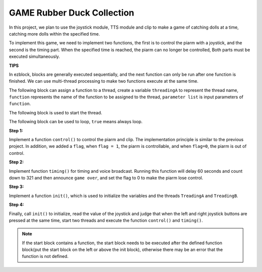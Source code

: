 GAME Rubber Duck Collection
==============================

In this project, we plan to use the joystick module, TTS module and clip to make a game of catching dolls at a time, catching more dolls within the specified time.

To implement this game, we need to implement two functions, the first is to control the piarm with a joystick, and the second is the timing part. When the specified time is reached, the piarm can no longer be controlled,
Both parts must be executed simultaneously.

**TIPS**

In ezblock, blocks are generally executed sequentially, and the next function can only be run after one function is finished. We can use multi-thread processing to make two functions execute at the same time.

The following block can assign a function to a thread, create a variable ``threadingA`` to represent the thread name, ``function`` represents the name of the function to be assigned to the thread, ``parameter list`` is input parameters of ``function``.

.. image:: media/threading.png

The following block is used to start the thread.

.. image:: media/threading2.png

The following block can be used to loop, ``true`` means always loop.

.. image:: media/repeat.png

**Step 1:**

Implement a function ``control()`` to control the piarm and clip. The implementation principle is similar to the previous project. In addition, we added a ``flag``, when ``flag = 1``, the piarm is controllable, and when ``flag=0``, the piarm is out of control.

.. image:: media/control1.png

.. image:: media/control2.png

**Step 2:**

Implement function ``timing()`` for timing and voice broadcast.
Running this function will delay 60 seconds and count down to 321 and then announce ``game over``, and set the flag to 0 to make the piarm lose control.

.. image:: media/timing.png

**Step 3:**

Implement a function ``init()``, which is used to initialize the variables and the threads ``TreadingA`` and ``TreadingB``.

.. image:: media/init.png

**Step 4:**

Finally, call ``init()`` to initialize, read the value of the joystick and judge that when the left and right joystick buttons are pressed at the same time, start two threads and execute the function ``control()``  and ``timing()``.

.. image:: media/game1.png

.. note::
    If the start block contains a function, the start block needs to be executed after the defined function block(put the start block on the left or above the init block), otherwise there may be an error that the function is not defined.


